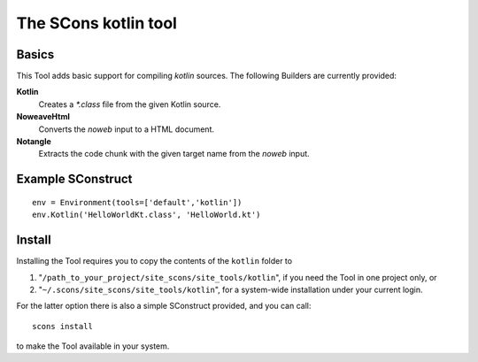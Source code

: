 #####################
The SCons kotlin tool
#####################

Basics
======

This Tool adds basic support for compiling `kotlin` sources.
The following Builders are currently provided:

**Kotlin**
    Creates a `*.class` file from the given Kotlin source.
**NoweaveHtml**
    Converts the *noweb* input to a HTML document.
**Notangle**
    Extracts the code chunk with the given target name from the
    *noweb* input.


Example SConstruct
==================

::

    env = Environment(tools=['default','kotlin'])
    env.Kotlin('HelloWorldKt.class', 'HelloWorld.kt')


Install
=======

Installing the Tool requires you to copy the contents of the ``kotlin`` folder to

#. "``/path_to_your_project/site_scons/site_tools/kotlin``", if you need the Tool in one project only, or
#. "``~/.scons/site_scons/site_tools/kotlin``", for a system-wide installation under your current login.

For the latter option there is also a simple SConstruct provided, and you can call::

    scons install

to make the Tool available in your system.

